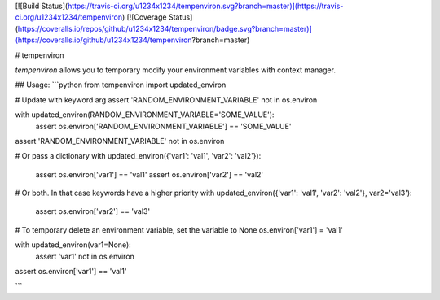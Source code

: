 [![Build Status](https://travis-ci.org/u1234x1234/tempenviron.svg?branch=master)](https://travis-ci.org/u1234x1234/tempenviron)
[![Coverage Status](https://coveralls.io/repos/github/u1234x1234/tempenviron/badge.svg?branch=master)](https://coveralls.io/github/u1234x1234/tempenviron?branch=master)

# tempenviron

`tempenviron` allows you to temporary modify your environment variables with context manager.

## Usage:
```python
from tempenviron import updated_environ


# Update with keyword arg
assert 'RANDOM_ENVIRONMENT_VARIABLE' not in os.environ

with updated_environ(RANDOM_ENVIRONMENT_VARIABLE='SOME_VALUE'):
    assert os.environ['RANDOM_ENVIRONMENT_VARIABLE'] == 'SOME_VALUE'

assert 'RANDOM_ENVIRONMENT_VARIABLE' not in os.environ


# Or pass a dictionary
with updated_environ({'var1': 'val1', 'var2': 'val2'}):
    assert os.environ['var1'] == 'val1'
    assert os.environ['var2'] == 'val2'


# Or both. In that case keywords have a higher priority
with updated_environ({'var1': 'val1', 'var2': 'val2'}, var2='val3'):
    assert os.environ['var2'] == 'val3'


# To temporary delete an environment variable, set the variable to None
os.environ['var1'] = 'val1'

with updated_environ(var1=None):
    assert 'var1' not in os.environ

assert os.environ['var1'] == 'val1'

```


